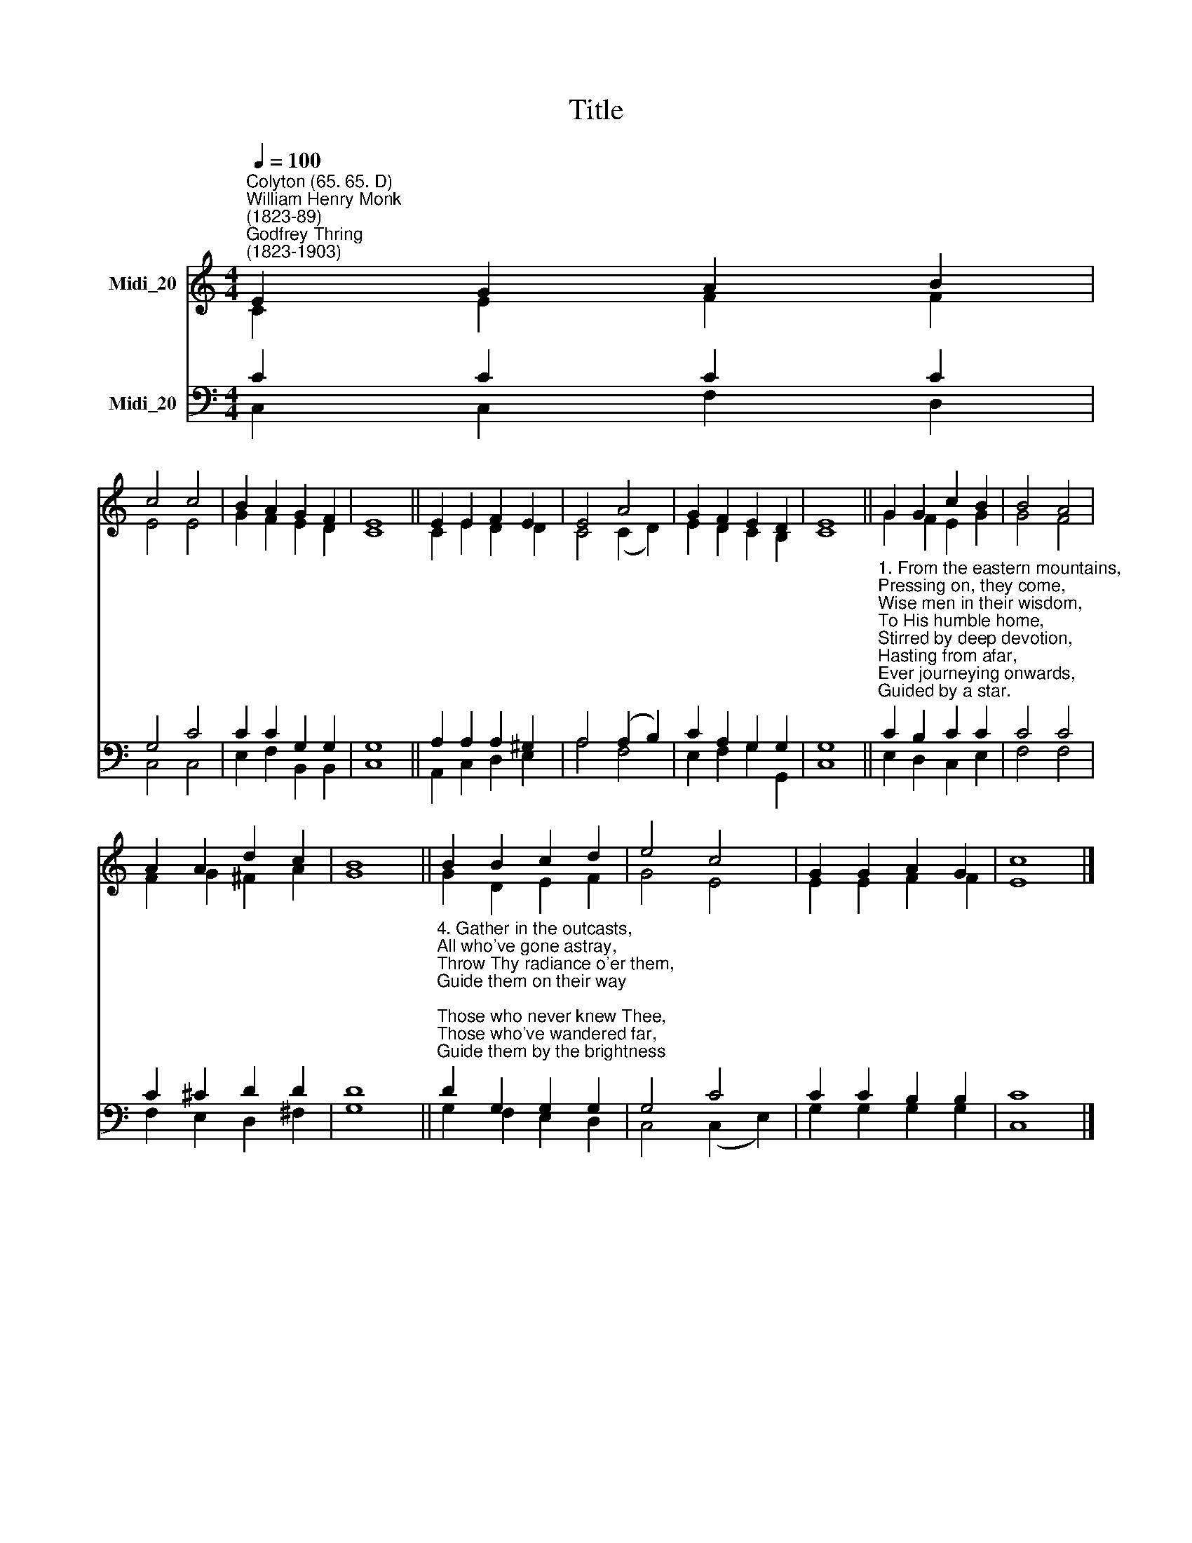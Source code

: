 X:1
T:Title
%%score ( 1 2 ) ( 3 4 )
L:1/8
Q:1/4=100
M:4/4
K:C
V:1 treble nm="Midi_20"
V:2 treble 
V:3 bass nm="Midi_20"
V:4 bass 
V:1
"^Colyton (65. 65. D)""^William Henry Monk\n(1823-89)""^Godfrey Thring\n(1823-1903)" E2 G2 A2 B2 | %1
 c4 c4 | B2 A2 G2 F2 | E8 || E2 E2 F2 E2 | E4 A4 | G2 F2 E2 D2 | E8 || G2 G2 c2 B2 | B4 A4 | %10
 A2 A2 d2 c2 | B8 || B2 B2 c2 d2 | e4 c4 | G2 G2 A2 G2 | c8 |] %16
V:2
 C2 E2 F2 F2 | E4 E4 | G2 F2 E2 D2 | C8 || C2 E2 D2 D2 | C4 (C2 D2) | E2 D2 C2 B,2 | C8 || %8
 G2 F2 E2 G2 | G4 F4 | F2 G2 ^F2 A2 | G8 || G2 D2 E2 F2 | G4 E4 | E2 E2 F2 F2 | E8 |] %16
V:3
 C2 C2 C2 C2 | G,4 C4 | C2 C2 G,2 G,2 | G,8 || A,2 A,2 A,2 ^G,2 | A,4 (A,2 B,2) | C2 A,2 G,2 G,2 | %7
 G,8 || %8
"^1. From the eastern mountains,\nPressing on, they come,\nWise men in their wisdom,\nTo His humble home,\nStirred by deep devotion,\nHasting from afar,\nEver journeying onwards,\nGuided by a star.\n\n2. There their Lord and Saviour\nMeek and lowly, lay,\nWondrous light that led them\nOnward on their way,\nEver now to lighten\nNations from afar,\nAs they journey homeward\nBy that guiding star.\n\n3. Thou who in a manger\nOnce hast lowly lain,\nWho dost now in glory\nO'er all kingdoms reign,\nGather in the heathen,\nWho, in lands afar\nNe'er have seen the brightness\nOf Thy guiding star." C2 B,2 C2 C2 | %9
 C4 C4 | C2 ^C2 D2 D2 | D8 || %12
"^4. Gather in the outcasts,\nAll who've gone astray,\nThrow Thy radiance o'er them,\nGuide them on their way;\nThose who never knew Thee,\nThose who've wandered far,\nGuide them by the brightness\nOf Thy guiding star.\n\n5. Onward through the darkness\nOf the lonely night,\nShining still before them\nWith Thy kindly light,\nGuide them, Jew and Gentile,\nHomeward from afar,\nYoung and old together,\nBy Thy guiding star." D2 G,2 G,2 G,2 | %13
 G,4 C4 | C2 C2 B,2 B,2 | C8 |] %16
V:4
 C,2 C,2 F,2 D,2 | C,4 C,4 | E,2 F,2 B,,2 B,,2 | C,8 || A,,2 C,2 D,2 E,2 | A,4 F,4 | %6
 E,2 F,2 G,2 G,,2 | C,8 || E,2 D,2 C,2 E,2 | F,4 F,4 | F,2 E,2 D,2 ^F,2 | G,8 || G,2 F,2 E,2 D,2 | %13
 C,4 (C,2 E,2) | G,2 G,2 G,2 G,2 | C,8 |] %16

